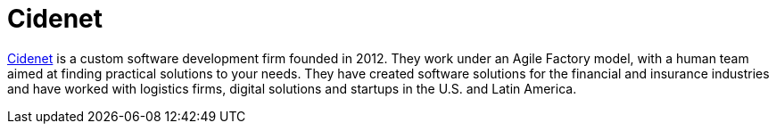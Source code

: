 :page-slug: partners/cidenet/
:page-description: Our partners allow us to complete our portfolio and offer better security testing services. Get to know them and become one of them.
:page-keywords: Fluid Attacks, Partners, Services, Security Testing, Software Development, Pentesting, Ethical Hacking
:page-partnerlogo: logo-cidenet
:page-alt: Logo Cidenet
:page-partner: yes

= Cidenet

link:https://cidenet.com.co/en/[Cidenet] is a custom software development firm founded in 2012.
They work under an Agile Factory model,
with a human team aimed at finding practical solutions to your needs.
They have created software solutions
for the financial and insurance industries
and have worked with logistics firms, digital solutions and startups
in the U.S. and Latin America.
